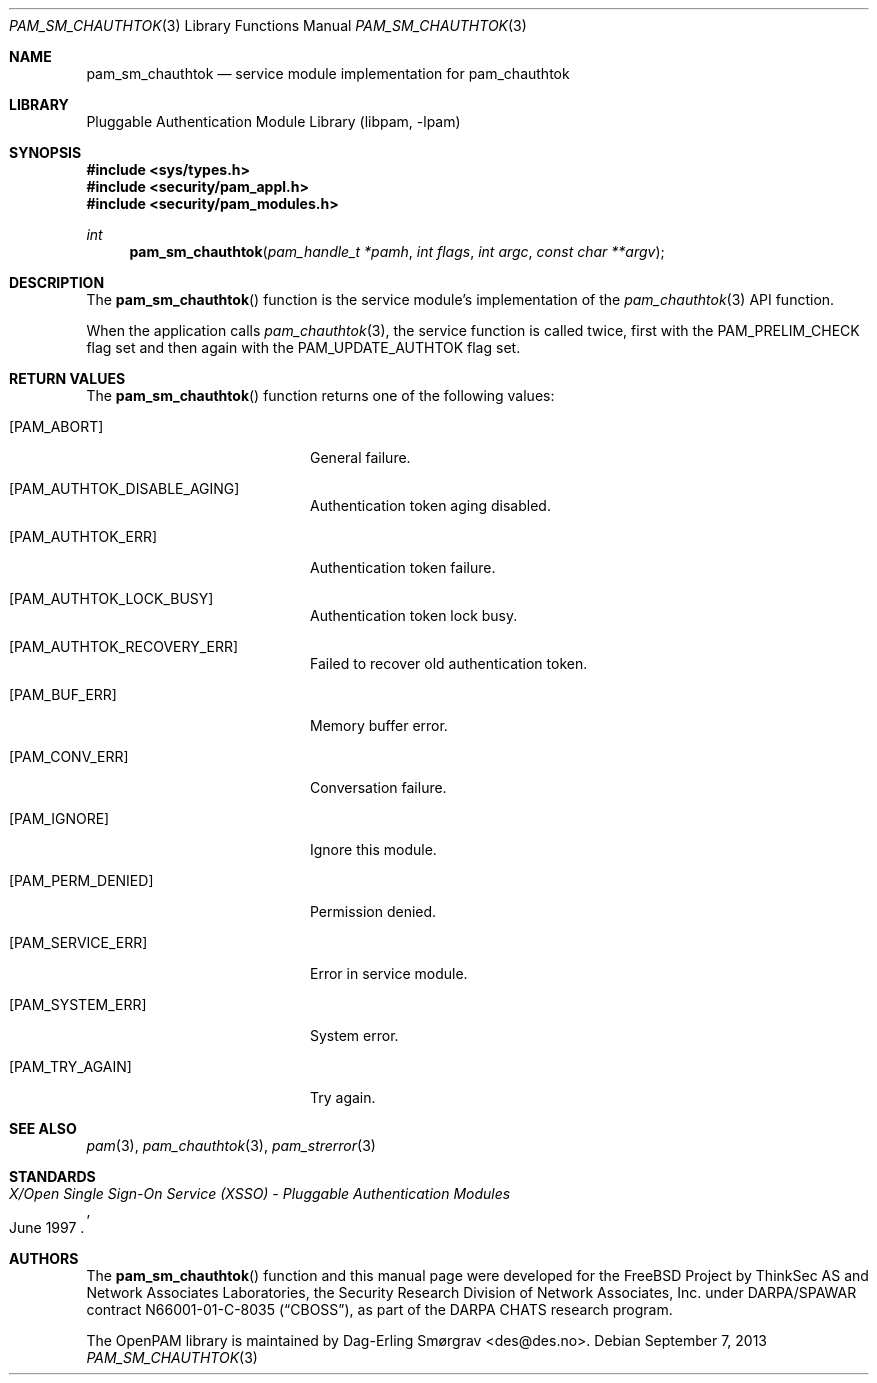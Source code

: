 .\"	$NetBSD: pam_sm_chauthtok.3,v 1.4 2013/12/27 20:10:20 christos Exp $
.\"
.\" Generated from pam_sm_chauthtok.c by gendoc.pl
.\" Id: pam_sm_chauthtok.c 648 2013-03-05 17:54:27Z des 
.Dd September 7, 2013
.Dt PAM_SM_CHAUTHTOK 3
.Os
.Sh NAME
.Nm pam_sm_chauthtok
.Nd service module implementation for pam_chauthtok
.Sh LIBRARY
.Lb libpam
.Sh SYNOPSIS
.In sys/types.h
.In security/pam_appl.h
.In security/pam_modules.h
.Ft "int"
.Fn pam_sm_chauthtok "pam_handle_t *pamh" "int flags" "int argc" "const char **argv"
.Sh DESCRIPTION
The
.Fn pam_sm_chauthtok
function is the service module's implementation
of the
.Xr pam_chauthtok 3
API function.
.Pp
When the application calls
.Xr pam_chauthtok 3 ,
the service function is
called twice, first with the
.Dv PAM_PRELIM_CHECK
flag set and then again
with the
.Dv PAM_UPDATE_AUTHTOK
flag set.
.Sh RETURN VALUES
The
.Fn pam_sm_chauthtok
function returns one of the following values:
.Bl -tag -width 18n
.It Bq Er PAM_ABORT
General failure.
.It Bq Er PAM_AUTHTOK_DISABLE_AGING
Authentication token aging disabled.
.It Bq Er PAM_AUTHTOK_ERR
Authentication token failure.
.It Bq Er PAM_AUTHTOK_LOCK_BUSY
Authentication token lock busy.
.It Bq Er PAM_AUTHTOK_RECOVERY_ERR
Failed to recover old authentication token.
.It Bq Er PAM_BUF_ERR
Memory buffer error.
.It Bq Er PAM_CONV_ERR
Conversation failure.
.It Bq Er PAM_IGNORE
Ignore this module.
.It Bq Er PAM_PERM_DENIED
Permission denied.
.It Bq Er PAM_SERVICE_ERR
Error in service module.
.It Bq Er PAM_SYSTEM_ERR
System error.
.It Bq Er PAM_TRY_AGAIN
Try again.
.El
.Sh SEE ALSO
.Xr pam 3 ,
.Xr pam_chauthtok 3 ,
.Xr pam_strerror 3
.Sh STANDARDS
.Rs
.%T "X/Open Single Sign-On Service (XSSO) - Pluggable Authentication Modules"
.%D "June 1997"
.Re
.Sh AUTHORS
The
.Fn pam_sm_chauthtok
function and this manual page were
developed for the
.Fx
Project by ThinkSec AS and Network Associates Laboratories, the
Security Research Division of Network Associates, Inc.\& under
DARPA/SPAWAR contract N66001-01-C-8035
.Pq Dq CBOSS ,
as part of the DARPA CHATS research program.
.Pp
The OpenPAM library is maintained by
.An Dag-Erling Sm\(/orgrav Aq des@des.no .
